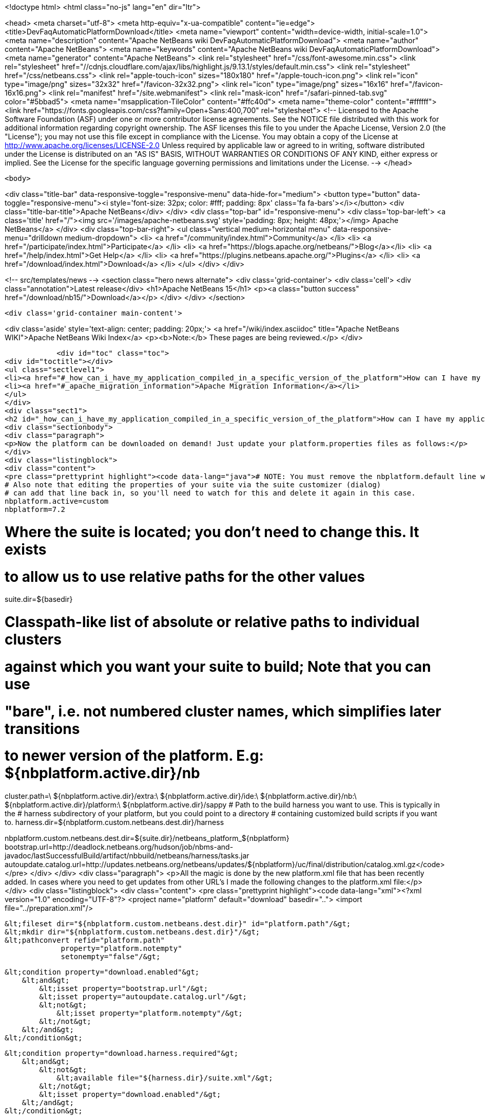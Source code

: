 

<!doctype html>
<html class="no-js" lang="en" dir="ltr">
    
<head>
    <meta charset="utf-8">
    <meta http-equiv="x-ua-compatible" content="ie=edge">
    <title>DevFaqAutomaticPlatformDownload</title>
    <meta name="viewport" content="width=device-width, initial-scale=1.0">
    <meta name="description" content="Apache NetBeans wiki DevFaqAutomaticPlatformDownload">
    <meta name="author" content="Apache NetBeans">
    <meta name="keywords" content="Apache NetBeans wiki DevFaqAutomaticPlatformDownload">
    <meta name="generator" content="Apache NetBeans">
    <link rel="stylesheet" href="/css/font-awesome.min.css">
     <link rel="stylesheet" href="//cdnjs.cloudflare.com/ajax/libs/highlight.js/9.13.1/styles/default.min.css"> 
    <link rel="stylesheet" href="/css/netbeans.css">
    <link rel="apple-touch-icon" sizes="180x180" href="/apple-touch-icon.png">
    <link rel="icon" type="image/png" sizes="32x32" href="/favicon-32x32.png">
    <link rel="icon" type="image/png" sizes="16x16" href="/favicon-16x16.png">
    <link rel="manifest" href="/site.webmanifest">
    <link rel="mask-icon" href="/safari-pinned-tab.svg" color="#5bbad5">
    <meta name="msapplication-TileColor" content="#ffc40d">
    <meta name="theme-color" content="#ffffff">
    <link href="https://fonts.googleapis.com/css?family=Open+Sans:400,700" rel="stylesheet"> 
    <!--
        Licensed to the Apache Software Foundation (ASF) under one
        or more contributor license agreements.  See the NOTICE file
        distributed with this work for additional information
        regarding copyright ownership.  The ASF licenses this file
        to you under the Apache License, Version 2.0 (the
        "License"); you may not use this file except in compliance
        with the License.  You may obtain a copy of the License at
        http://www.apache.org/licenses/LICENSE-2.0
        Unless required by applicable law or agreed to in writing,
        software distributed under the License is distributed on an
        "AS IS" BASIS, WITHOUT WARRANTIES OR CONDITIONS OF ANY
        KIND, either express or implied.  See the License for the
        specific language governing permissions and limitations
        under the License.
    -->
</head>


    <body>
        

<div class="title-bar" data-responsive-toggle="responsive-menu" data-hide-for="medium">
    <button type="button" data-toggle="responsive-menu"><i style='font-size: 32px; color: #fff; padding: 8px' class='fa fa-bars'></i></button>
    <div class="title-bar-title">Apache NetBeans</div>
</div>
<div class="top-bar" id="responsive-menu">
    <div class='top-bar-left'>
        <a class='title' href="/"><img src='/images/apache-netbeans.svg' style='padding: 8px; height: 48px;'></img> Apache NetBeans</a>
    </div>
    <div class="top-bar-right">
        <ul class="vertical medium-horizontal menu" data-responsive-menu="drilldown medium-dropdown">
            <li> <a href="/community/index.html">Community</a> </li>
            <li> <a href="/participate/index.html">Participate</a> </li>
            <li> <a href="https://blogs.apache.org/netbeans/">Blog</a></li>
            <li> <a href="/help/index.html">Get Help</a> </li>
            <li> <a href="https://plugins.netbeans.apache.org/">Plugins</a> </li>
            <li> <a href="/download/index.html">Download</a> </li>
        </ul>
    </div>
</div>


        
<!-- src/templates/news -->
<section class="hero news alternate">
    <div class='grid-container'>
        <div class='cell'>
            <div class="annotation">Latest release</div>
            <h1>Apache NetBeans 15</h1>
            <p><a class="button success" href="/download/nb15/">Download</a></p>
        </div>
    </div>
</section>

        <div class='grid-container main-content'>
            
<div class='aside' style='text-align: center; padding: 20px;'>
    <a href="/wiki/index.asciidoc" title="Apache NetBeans WIKI">Apache NetBeans Wiki Index</a>
    <p><b>Note:</b> These pages are being reviewed.</p>
</div>

            <div id="toc" class="toc">
<div id="toctitle"></div>
<ul class="sectlevel1">
<li><a href="#_how_can_i_have_my_application_compiled_in_a_specific_version_of_the_platform">How can I have my application compiled in a specific version of the platform ?</a></li>
<li><a href="#_apache_migration_information">Apache Migration Information</a></li>
</ul>
</div>
<div class="sect1">
<h2 id="_how_can_i_have_my_application_compiled_in_a_specific_version_of_the_platform">How can I have my application compiled in a specific version of the platform ?</h2>
<div class="sectionbody">
<div class="paragraph">
<p>Now the platform can be downloaded on demand! Just update your platform.properties files as follows:</p>
</div>
<div class="listingblock">
<div class="content">
<pre class="prettyprint highlight"><code data-lang="java"># NOTE: You must remove the nbplatform.default line which might already exist in this file.
# Also note that editing the properties of your suite via the suite customizer (dialog)
# can add that line back in, so you'll need to watch for this and delete it again in this case.
nbplatform.active=custom
nbplatform=7.2

# Where the suite is located; you don't need to change this.  It exists
# to allow us to use relative paths for the other values
suite.dir=${basedir}

# Classpath-like list of absolute or relative paths to individual clusters
# against which you want your suite to build; Note that you can use
# "bare", i.e. not numbered cluster names, which simplifies later transitions
# to newer version of the platform. E.g: ${nbplatform.active.dir}/nb
cluster.path=\
    ${nbplatform.active.dir}/extra:\
    ${nbplatform.active.dir}/ide:\
    ${nbplatform.active.dir}/nb:\
    ${nbplatform.active.dir}/platform:\
    ${nbplatform.active.dir}/sappy
# Path to the build harness you want to use. This is typically in the
# harness subdirectory of your platform, but you could point to a directory
# containing customized build scripts if you want to.
harness.dir=${nbplatform.custom.netbeans.dest.dir}/harness

nbplatform.custom.netbeans.dest.dir=${suite.dir}/netbeans_platform_${nbplatform}
bootstrap.url=http://deadlock.netbeans.org/hudson/job/nbms-and-javadoc/lastSuccessfulBuild/artifact/nbbuild/netbeans/harness/tasks.jar
autoupdate.catalog.url=http://updates.netbeans.org/netbeans/updates/${nbplatform}/uc/final/distribution/catalog.xml.gz</code></pre>
</div>
</div>
<div class="paragraph">
<p>All the magic is done by the new platform.xml file that has been recently added. In cases where you need to get updates from other URL&#8217;s I made the following changes to the platform.xml file:</p>
</div>
<div class="listingblock">
<div class="content">
<pre class="prettyprint highlight"><code data-lang="xml">&lt;?xml version="1.0" encoding="UTF-8"?&gt;
&lt;project name="platform" default="download" basedir=".."&gt;
    &lt;import file="../preparation.xml"/&gt;

    &lt;fileset dir="${nbplatform.custom.netbeans.dest.dir}" id="platform.path"/&gt;
    &lt;mkdir dir="${nbplatform.custom.netbeans.dest.dir}"/&gt;
    &lt;pathconvert refid="platform.path"
                 property="platform.notempty"
                 setonempty="false"/&gt;

    &lt;condition property="download.enabled"&gt;
        &lt;and&gt;
            &lt;isset property="bootstrap.url"/&gt;
            &lt;isset property="autoupdate.catalog.url"/&gt;
            &lt;not&gt;
                &lt;isset property="platform.notempty"/&gt;
            &lt;/not&gt;
        &lt;/and&gt;
    &lt;/condition&gt;

    &lt;condition property="download.harness.required"&gt;
        &lt;and&gt;
            &lt;not&gt;
                &lt;available file="${harness.dir}/suite.xml"/&gt;
            &lt;/not&gt;
            &lt;isset property="download.enabled"/&gt;
        &lt;/and&gt;
    &lt;/condition&gt;

    &lt;target name="download-harness" if="download.harness.required"&gt;
        &lt;mkdir dir="${harness.dir}"/&gt;
        &lt;autoupdate installdir="${nbplatform.active.dir}" updatecenter="${autoupdate.catalog.url}"&gt;
            &lt;modules includes="org[.]netbeans[.]modules[.]apisupport[.]harness" clusters="harness"/&gt;
        &lt;/autoupdate&gt;
    &lt;/target&gt;

    &lt;target name="download" depends="-init-netbeans, -init-hudson" if="download.enabled"&gt;
        &lt;pathconvert pathsep="|" property="download.clusters"&gt;
            &lt;mapper type="flatten"/&gt;
            &lt;path path="${cluster.path}"/&gt;
        &lt;/pathconvert&gt;
        &lt;property name="disabled.modules" value=""/&gt;
        &lt;pathconvert property="module.includes" pathsep=""&gt;
            &lt;mapper type="glob" from="${basedir}${file.separator}*" to="(?!\Q*\E)"/&gt;
            &lt;path&gt;
                &lt;filelist files="${disabled.modules}" dir="."/&gt;
            &lt;/path&gt;
        &lt;/pathconvert&gt;
        &lt;property file="nbproject/platform.properties" prefix="urls."/&gt;
        &lt;propertyselector property="urls" match="urls.autoupdate.catalog\.(.*)" select="\1"/&gt;

        &lt;property file="nbproject/platform.properties"/&gt;
        &lt;echo message="Downloading clusters ${download.clusters}"/&gt;
        &lt;property name="tasks.jar" location="${java.io.tmpdir}/tasks.jar"/&gt;
        &lt;get src="${bootstrap.url}" dest="${tasks.jar}" usetimestamp="true" verbose="true"/&gt;
        &lt;taskdef name="autoupdate" classname="org.netbeans.nbbuild.AutoUpdate" classpath="${tasks.jar}"/&gt;
        &lt;antcall target="download-harness"/&gt;
        &lt;for list="${urls}" param="url"&gt;
            &lt;sequential&gt;
                &lt;echo message="Attempting to download plug-ins from ${autoupdate.catalog.@{url}}" /&gt;
                &lt;download-platform url="${autoupdate.catalog.@{url}}"/&gt;
            &lt;/sequential&gt;
        &lt;/for&gt;
        &lt;echo&gt;Installing plug-ins from ../netbeans&lt;/echo&gt;
        &lt;mkdir dir="${nbplatform.active.dir}/extra"/&gt;
        &lt;autoupdate todir="${nbplatform.active.dir}/extra"&gt;
            &lt;nbms dir="../netbeans"&gt;
                &lt;include name="*.nbm"/&gt;
            &lt;/nbms&gt;
            &lt;modules includes=".+"/&gt;
        &lt;/autoupdate&gt;
    &lt;/target&gt;

    &lt;macrodef name="download-platform"&gt;
        &lt;attribute name="url"/&gt;
        &lt;sequential&gt;
            &lt;autoupdate installdir="${nbplatform.active.dir}" updatecenter="@{url}"&gt;
                &lt;modules includes="${module.includes}.*" clusters="${download.clusters}"/&gt;
                &lt;modules includes="org[.]netbeans[.]modules[.]apisupport[.]harness" clusters="harness"/&gt;
            &lt;/autoupdate&gt;
        &lt;/sequential&gt;
    &lt;/macrodef&gt;
&lt;/project&gt;</code></pre>
</div>
</div>
<div class="paragraph">
<p>Here&#8217;s the imported preparation.xml:</p>
</div>
<div class="listingblock">
<div class="content">
<pre class="prettyprint highlight"><code data-lang="xml">&lt;?xml version="1.0" encoding="UTF-8"?&gt;
&lt;project name="MSM-Preparation" basedir="."&gt;
    &lt;description&gt;Prepares the environment to build the module suite MSM.&lt;/description&gt;
    &lt;!--Don't modify this file unless you know what you are doing--&gt;
    &lt;property name="ant-contrib-filename" value="ant-contrib-1.0b3.jar"/&gt;
    &lt;property file="nbproject/project.properties"/&gt;
    &lt;property file="nbproject/platform.properties"/&gt;
    &lt;property name="platform.dir" value="../netbeans/"/&gt;
    &lt;property name="lib.dir" value="${suite.dir}/../Simple Libs/tools"/&gt;

    &lt;scriptdef name="substring" language="javascript"&gt;
        &lt;attribute name="text" /&gt;
        &lt;attribute name="start" /&gt;
        &lt;attribute name="end" /&gt;
        &lt;attribute name="property" /&gt;
     &lt;![CDATA[
       var text = attributes.get("text");
       var start = attributes.get("start");
       var end = attributes.get("end") || text.length;
       project.setProperty(attributes.get("property"), text.substring(start, end));
     ]]&gt;
    &lt;/scriptdef&gt;

    &lt;target name="-check-env" depends="-getAntContribJar"&gt;
        &lt;condition property="isNetbeans"&gt;
            &lt;not&gt;
                &lt;isset property="Hudson"/&gt;
            &lt;/not&gt;
        &lt;/condition&gt;
        &lt;property name="xmltasks-loc" value="${lib.dir}/xmltask.jar"/&gt;
        &lt;available file="${xmltasks-loc}" property="xmltasks.present"/&gt;
        &lt;fail unless="xmltasks.present" message="The xmltasks jar doesn't exist at: ${xmltasks-loc}, can't build. Check your settings!" /&gt;
        &lt;taskdef name="xmltask"
                 classname="com.oopsconsultancy.xmltask.ant.XmlTask"&gt;
            &lt;classpath&gt;
                &lt;pathelement location="${xmltasks-loc}"/&gt;
            &lt;/classpath&gt;
        &lt;/taskdef&gt;
    &lt;/target&gt;

    &lt;target name="-getAntContribJar"&gt;
        &lt;fileset id="ant-contrib-jar" dir="${lib.dir}"&gt;
            &lt;include name="ant-contrib-*.jar" /&gt;
        &lt;/fileset&gt;
        &lt;pathconvert property="ant-contrib-jar" refid="ant-contrib-jar" pathsep="," /&gt;
        &lt;basename property="ant-contrib-filename" file="${ant-contrib-jar}"/&gt;
    &lt;/target&gt;

    &lt;target name="-init-netbeans" depends="-check-env" if="isNetbeans"&gt;
        &lt;echo&gt;Configuring ant-contrib for Netbeans use...&lt;/echo&gt;
        &lt;property name="ant-contrib-loc" value="${lib.dir}/${ant-contrib-filename}"/&gt;
        &lt;available file="${ant-contrib-loc}" property="ant-contrib.present"/&gt;
        &lt;fail unless="ant-contrib.present" message="The ant-contrib jar doesn't exist at: ${ant-contrib-loc}, can't build. Check your settings!" /&gt;
        &lt;!--We are in not Hudson--&gt;
        &lt;taskdef resource="net/sf/antcontrib/antcontrib.properties"&gt;
            &lt;classpath&gt;
                &lt;pathelement location="${ant-contrib-loc}"/&gt;
            &lt;/classpath&gt;
        &lt;/taskdef&gt;
    &lt;/target&gt;

    &lt;target name="-init-hudson" depends="-check-env" unless="isNetbeans"&gt;
        &lt;echo&gt;Configuring ant-contrib for Hudson use...&lt;/echo&gt;
        &lt;!--Import Hudson environment variables--&gt;
        &lt;property environment="env"/&gt;
        &lt;property name="ant-contrib-loc" value="${env.ANT_HOME}/lib/${ant-contrib-filename}"/&gt;
        &lt;available file="${ant-contrib-loc}" property="ant-contrib.present"/&gt;
        &lt;fail unless="ant-contrib.present" message="The ant-contrib jar doesn't exist at: ${ant-contrib-loc}, can't build. Check your settings!" /&gt;
        &lt;!--Define it. For some reason the approach in -init-netbeans doesn't work in Hudson.--&gt;
        &lt;taskdef name="for" classname="net.sf.antcontrib.logic.ForTask"&gt;
            &lt;classpath&gt;
                &lt;pathelement location="${ant-contrib-loc}"/&gt;
            &lt;/classpath&gt;
        &lt;/taskdef&gt;
        &lt;taskdef name="propertyregex" classname="net.sf.antcontrib.property.RegexTask"&gt;
            &lt;classpath&gt;
                &lt;pathelement location="${ant-contrib-loc}"/&gt;
            &lt;/classpath&gt;
        &lt;/taskdef&gt;
        &lt;taskdef name="if" classname="net.sf.antcontrib.logic.IfTask"&gt;
            &lt;classpath&gt;
                &lt;pathelement location="${ant-contrib-loc}"/&gt;
            &lt;/classpath&gt;
        &lt;/taskdef&gt;
        &lt;taskdef name="math" classname="net.sf.antcontrib.math.MathTask"&gt;
            &lt;classpath&gt;
                &lt;pathelement location="${ant-contrib-loc}"/&gt;
            &lt;/classpath&gt;
        &lt;/taskdef&gt;
        &lt;taskdef name="var" classname="net.sf.antcontrib.property.Variable"&gt;
            &lt;classpath&gt;
                &lt;pathelement location="${ant-contrib-loc}"/&gt;
            &lt;/classpath&gt;
        &lt;/taskdef&gt;
        &lt;taskdef name="foreach" classname="net.sf.antcontrib.logic.ForEach"&gt;
            &lt;classpath&gt;
                &lt;pathelement location="${ant-contrib-loc}"/&gt;
            &lt;/classpath&gt;
        &lt;/taskdef&gt;
    &lt;/target&gt;

    &lt;target name="module-fix-dependencies"&gt;
        &lt;ant antfile= "${suite.dir}/versions.xml" target="fix"/&gt;
    &lt;/target&gt;

    &lt;!-- iterate finds all build files, excluding this one and invokes the named target --&gt;
    &lt;macrodef name="iterate"&gt;
        &lt;attribute name="target"/&gt;
        &lt;sequential&gt;
            &lt;subant target="@{target}"&gt;
                &lt;fileset dir="."
                         includes="**/*/build.xml"
                         excludes="build.xml"/&gt;
            &lt;/subant&gt;
        &lt;/sequential&gt;
    &lt;/macrodef&gt;
&lt;/project&gt;</code></pre>
</div>
</div>
<div class="paragraph">
<p>After this you can add alternate update centers and it&#8217;ll look for nbms on those sites as well. Just add the additional URLS in the platform.properties as follows:</p>
</div>
<div class="listingblock">
<div class="content">
<pre class="prettyprint highlight"><code data-lang="java">autoupdate.catalog.url1=url1
autoupdate.catalog.url2=url2
.
.
.
autoupdate.catalog.urlx=urlx</code></pre>
</div>
</div>
</div>
</div>
<div class="sect1">
<h2 id="_apache_migration_information">Apache Migration Information</h2>
<div class="sectionbody">
<div class="paragraph">
<p>The content in this page was kindly donated by Oracle Corp. to the
Apache Software Foundation.</p>
</div>
<div class="paragraph">
<p>This page was exported from <a href="http://wiki.netbeans.org/DevFaqAutomaticPlatformDownload">http://wiki.netbeans.org/DevFaqAutomaticPlatformDownload</a> ,
that was last modified by NetBeans user Skygo
on 2013-12-17T22:37:38Z.</p>
</div>
<div class="paragraph">
<p><strong>NOTE:</strong> This document was automatically converted to the AsciiDoc format on 2018-02-07, and needs to be reviewed.</p>
</div>
</div>
</div>
            
<section class='tools'>
    <ul class="menu align-center">
        <li><a title="Facebook" href="https://www.facebook.com/NetBeans"><i class="fa fa-md fa-facebook"></i></a></li>
        <li><a title="Twitter" href="https://twitter.com/netbeans"><i class="fa fa-md fa-twitter"></i></a></li>
        <li><a title="Github" href="https://github.com/apache/netbeans"><i class="fa fa-md fa-github"></i></a></li>
        <li><a title="YouTube" href="https://www.youtube.com/user/netbeansvideos"><i class="fa fa-md fa-youtube"></i></a></li>
        <li><a title="Slack" href="https://tinyurl.com/netbeans-slack-signup/"><i class="fa fa-md fa-slack"></i></a></li>
        <li><a title="Issues" href="https://github.com/apache/netbeans/issues"><i class="fa fa-mf fa-bug"></i></a></li>
    </ul>
    <ul class="menu align-center">
        
        <li><a href="https://github.com/apache/netbeans-website/blob/master/netbeans.apache.org/src/content/wiki/DevFaqAutomaticPlatformDownload.asciidoc" title="See this page in github"><i class="fa fa-md fa-edit"></i> See this page in GitHub.</a></li>
    </ul>
</section>

        </div>
        

<div class='grid-container incubator-area' style='margin-top: 64px'>
    <div class='grid-x grid-padding-x'>
        <div class='large-auto cell text-center'>
            <a href="https://www.apache.org/">
                <img style="width: 320px" title="Apache Software Foundation" src="/images/asf_logo_wide.svg" />
            </a>
        </div>
        <div class='large-auto cell text-center'>
            <a href="https://www.apache.org/events/current-event.html">
               <img style="width:234px; height: 60px;" title="Apache Software Foundation current event" src="https://www.apache.org/events/current-event-234x60.png"/>
            </a>
        </div>
    </div>
</div>
<footer>
    <div class="grid-container">
        <div class="grid-x grid-padding-x">
            <div class="large-auto cell">
                
                <h1><a href="/about/index.html">About</a></h1>
                <ul>
                    <li><a href="https://netbeans.apache.org/community/who.html">Who's Who</a></li>
                    <li><a href="https://www.apache.org/foundation/thanks.html">Thanks</a></li>
                    <li><a href="https://www.apache.org/foundation/sponsorship.html">Sponsorship</a></li>
                    <li><a href="https://www.apache.org/security/">Security</a></li>
                </ul>
            </div>
            <div class="large-auto cell">
                <h1><a href="/community/index.html">Community</a></h1>
                <ul>
                    <li><a href="/community/mailing-lists.html">Mailing lists</a></li>
                    <li><a href="/community/committer.html">Becoming a committer</a></li>
                    <li><a href="/community/events.html">NetBeans Events</a></li>
                    <li><a href="https://www.apache.org/events/current-event.html">Apache Events</a></li>
                </ul>
            </div>
            <div class="large-auto cell">
                <h1><a href="/participate/index.html">Participate</a></h1>
                <ul>
                    <li><a href="/participate/submit-pr.html">Submitting Pull Requests</a></li>
                    <li><a href="/participate/report-issue.html">Reporting Issues</a></li>
                    <li><a href="/participate/index.html#documentation">Improving the documentation</a></li>
                </ul>
            </div>
            <div class="large-auto cell">
                <h1><a href="/help/index.html">Get Help</a></h1>
                <ul>
                    <li><a href="/help/index.html#documentation">Documentation</a></li>
                    <li><a href="/wiki/index.asciidoc">Wiki</a></li>
                    <li><a href="/help/index.html#support">Community Support</a></li>
                    <li><a href="/help/commercial-support.html">Commercial Support</a></li>
                </ul>
            </div>
            <div class="large-auto cell">
                <h1><a href="/download/index.html">Download</a></h1>
                <ul>
                    <li><a href="/download/index.html">Releases</a></li>                    
                    <li><a href="https://plugins.netbeans.apache.org/">Plugins</a></li>
                    <li><a href="/download/index.html#source">Building from source</a></li>
                    <li><a href="/download/index.html#previous">Previous releases</a></li>
                </ul>
            </div>
        </div>
    </div>
</footer>
<div class='footer-disclaimer'>
    <div class="footer-disclaimer-content">
        <p>Copyright &copy; 2017-2022 <a href="https://www.apache.org">The Apache Software Foundation</a>.</p>
        <p>Licensed under the Apache <a href="https://www.apache.org/licenses/">license</a>, version 2.0</p>
        <div style='max-width: 40em; margin: 0 auto'>
            <p>Apache, Apache NetBeans, NetBeans, the Apache feather logo and the Apache NetBeans logo are trademarks of <a href="https://www.apache.org">The Apache Software Foundation</a>.</p>
            <p>Oracle and Java are registered trademarks of Oracle and/or its affiliates.</p>
            <p>The Apache NetBeans website conforms to the <a href="https://privacy.apache.org/policies/privacy-policy-public.html">Apache Software Foundation Privacy Policy</a></p>
        </div>
        
    </div>
</div>



        <script src="/js/vendor/jquery-3.2.1.min.js"></script>
        <script src="/js/vendor/what-input.js"></script>
        <script src="/js/vendor/jquery.colorbox-min.js"></script>
        <script src="/js/vendor/foundation.min.js"></script>
        <script src="/js/netbeans.js"></script>
        <script>
            
            $(function(){ $(document).foundation(); });
        </script>
        
        <script src="https://cdnjs.cloudflare.com/ajax/libs/highlight.js/9.13.1/highlight.min.js"></script>
        <script>
         $(document).ready(function() { $("pre code").each(function(i, block) { hljs.highlightBlock(block); }); }); 
        </script>
        

    </body>
</html>
